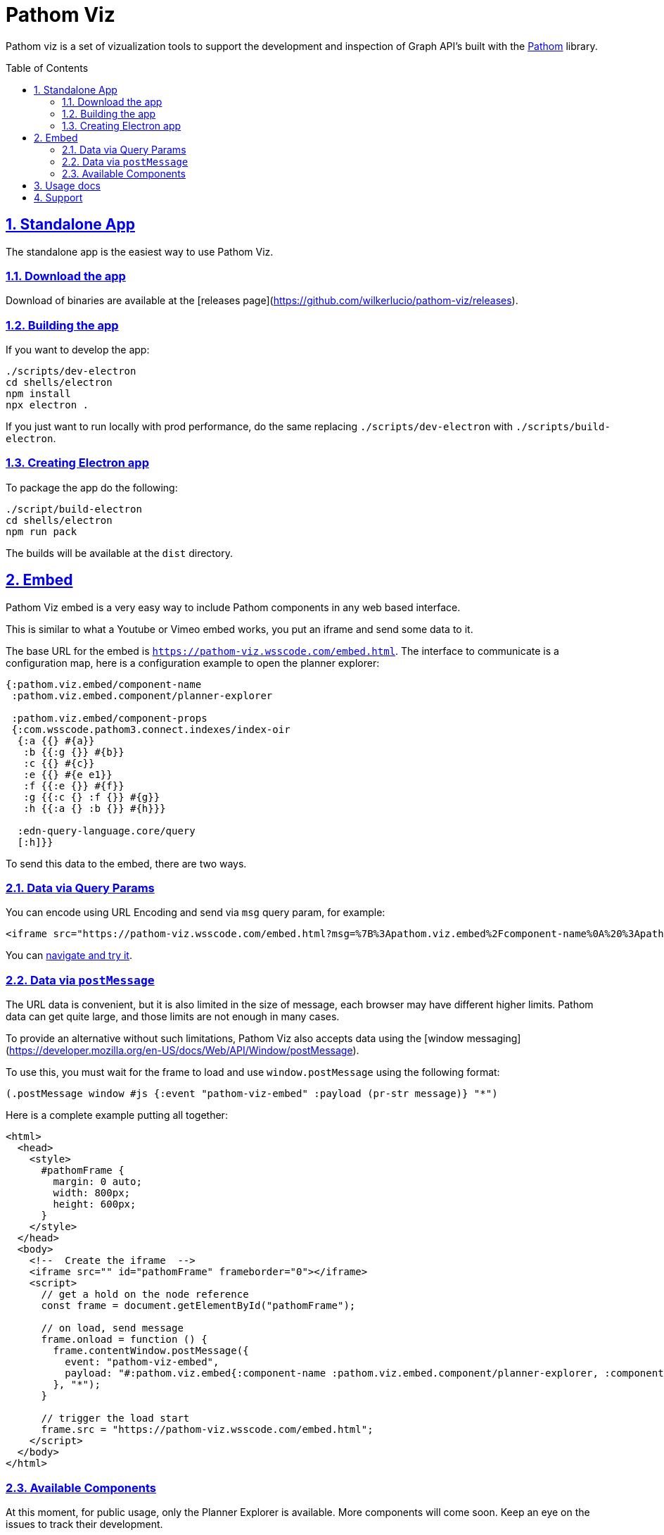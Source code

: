 :source-highlighter: coderay
:source-language: clojure
:imagesdir: docs/images
:toc:
:toc-placement: preamble
:sectlinks:
:sectanchors:
:sectnums:

= Pathom Viz

Pathom viz is a set of vizualization tools to support the development and inspection of
Graph API's built with the https://github.com/wilkerlucio/pathom[Pathom] library.

== Standalone App

The standalone app is the easiest way to use Pathom Viz.

=== Download the app

Download of binaries are available at the [releases page](https://github.com/wilkerlucio/pathom-viz/releases).

=== Building the app

If you want to develop the app:

[source]
----
./scripts/dev-electron
cd shells/electron
npm install
npx electron .
----

If you just want to run locally with prod performance, do the same replacing
`./scripts/dev-electron` with `./scripts/build-electron`.

=== Creating Electron app

To package the app do the following:

[source]
----
./script/build-electron
cd shells/electron
npm run pack
----

The builds will be available at the `dist` directory.

== Embed

Pathom Viz embed is a very easy way to include Pathom components in any web based interface.

This is similar to what a Youtube or Vimeo embed works, you put an iframe and send some data to it.

The base URL for the embed is `https://pathom-viz.wsscode.com/embed.html`.
The interface to communicate is a configuration map, here is a configuration example to open the planner explorer:

[source,clojure]
----
{:pathom.viz.embed/component-name
 :pathom.viz.embed.component/planner-explorer

 :pathom.viz.embed/component-props
 {:com.wsscode.pathom3.connect.indexes/index-oir
  {:a {{} #{a}}
   :b {{:g {}} #{b}}
   :c {{} #{c}}
   :e {{} #{e e1}}
   :f {{:e {}} #{f}}
   :g {{:c {} :f {}} #{g}}
   :h {{:a {} :b {}} #{h}}}

  :edn-query-language.core/query
  [:h]}}
----

To send this data to the embed, there are two ways.

=== Data via Query Params

You can encode using URL Encoding and send via `msg` query param, for example:

[source,html]
----
<iframe src="https://pathom-viz.wsscode.com/embed.html?msg=%7B%3Apathom.viz.embed%2Fcomponent-name%0A%20%3Apathom.viz.embed.component%2Fplanner-explorer%0A%0A%20%3Apathom.viz.embed%2Fcomponent-props%0A%20%7B%3Acom.wsscode.pathom3.connect.indexes%2Findex-oir%0A%20%20%7B%3Aa%20%7B%7B%7D%20%23%7Ba%7D%7D%0A%20%20%20%3Ab%20%7B%7B%3Ag%20%7B%7D%7D%20%23%7Bb%7D%7D%0A%20%20%20%3Ac%20%7B%7B%7D%20%23%7Bc%7D%7D%0A%20%20%20%3Ae%20%7B%7B%7D%20%23%7Be%20e1%7D%7D%0A%20%20%20%3Af%20%7B%7B%3Ae%20%7B%7D%7D%20%23%7Bf%7D%7D%0A%20%20%20%3Ag%20%7B%7B%3Ac%20%7B%7D%20%3Af%20%7B%7D%7D%20%23%7Bg%7D%7D%0A%20%20%20%3Ah%20%7B%7B%3Aa%20%7B%7D%20%3Ab%20%7B%7D%7D%20%23%7Bh%7D%7D%7D%0A%0A%20%20%3Aedn-query-language.core%2Fquery%0A%20%20%5B%3Ah%5D%7D%7D" />
----

You can link:https://pathom-viz.wsscode.com/embed.html?msg=%7B%3Apathom.viz.embed%2Fcomponent-name%0A%20%3Apathom.viz.embed.component%2Fplanner-explorer%0A%0A%20%3Apathom.viz.embed%2Fcomponent-props%0A%20%7B%3Acom.wsscode.pathom3.connect.indexes%2Findex-oir%0A%20%20%7B%3Aa%20%7B%7B%7D%20%23%7Ba%7D%7D%0A%20%20%20%3Ab%20%7B%7B%3Ag%20%7B%7D%7D%20%23%7Bb%7D%7D%0A%20%20%20%3Ac%20%7B%7B%7D%20%23%7Bc%7D%7D%0A%20%20%20%3Ae%20%7B%7B%7D%20%23%7Be%20e1%7D%7D%0A%20%20%20%3Af%20%7B%7B%3Ae%20%7B%7D%7D%20%23%7Bf%7D%7D%0A%20%20%20%3Ag%20%7B%7B%3Ac%20%7B%7D%20%3Af%20%7B%7D%7D%20%23%7Bg%7D%7D%0A%20%20%20%3Ah%20%7B%7B%3Aa%20%7B%7D%20%3Ab%20%7B%7D%7D%20%23%7Bh%7D%7D%7D%0A%0A%20%20%3Aedn-query-language.core%2Fquery%0A%20%20%5B%3Ah%5D%7D%7D[navigate and try it].

=== Data via `postMessage`

The URL data is convenient, but it is also limited in the size of message, each browser
may have different higher limits. Pathom data can get quite large, and those limits
are not enough in many cases.

To provide an alternative without such limitations, Pathom Viz also accepts data using
the [window messaging](https://developer.mozilla.org/en-US/docs/Web/API/Window/postMessage).

To use this, you must wait for the frame to load and use `window.postMessage` using
the following format:

[source,clojure]
----
(.postMessage window #js {:event "pathom-viz-embed" :payload (pr-str message)} "*")
----

Here is a complete example putting all together:

[source,html]
----
<html>
  <head>
    <style>
      #pathomFrame {
        margin: 0 auto;
        width: 800px;
        height: 600px;
      }
    </style>
  </head>
  <body>
    <!--  Create the iframe  -->
    <iframe src="" id="pathomFrame" frameborder="0"></iframe>
    <script>
      // get a hold on the node reference
      const frame = document.getElementById("pathomFrame");

      // on load, send message
      frame.onload = function () {
        frame.contentWindow.postMessage({
          event: "pathom-viz-embed",
          payload: "#:pathom.viz.embed{:component-name :pathom.viz.embed.component/planner-explorer, :component-props {:com.wsscode.pathom3.connect.indexes/index-oir {:a {{} #{a}}, :b {{:g {}} #{b}}, :c {{} #{c}}, :e {{} #{e1 e}}, :f {{:e {}} #{f}}, :g {{:c {}, :f {}} #{g}}, :h {{:a {}, :b {}} #{h}}}, :edn-query-language.core/query [:h]}}"
        }, "*");
      }

      // trigger the load start
      frame.src = "https://pathom-viz.wsscode.com/embed.html";
    </script>
  </body>
</html>
----

=== Available Components

At this moment, for public usage, only the Planner Explorer is available. More components
will come soon. Keep an eye on the issues to track their development.

== Usage docs

Find usage docs at https://roamresearch.com/#/app/wsscode/page/RG9C93Sip.

== Support

Get support at #pathom channel in Clojurians Slack.
